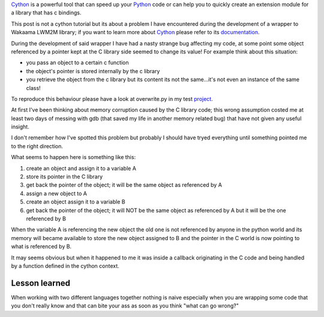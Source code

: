 .. title: Cython and C pointers
.. slug: cython-and-c-pointers
.. date: 2017-01-06 16:43:40 UTC+01:00
.. tags: python cython c
.. category: 
.. link: 
.. description: 
.. type: text

Cython_ is a powerful tool that can speed up your Python_ code or can help you
to quickly create an extension module for a library that has c bindings.

This post is not a cython tutorial but its about a problem I have encountered
during the development of a wrapper to Wakaama LWM2M library; if you
want to learn more about Cython_ please refer to its documentation_.

During the development of said wrapper I have had a nasty strange bug affecting
my code, at some point some object referenced by a pointer kept at the C library
side seemed to change its value! For example think about this situation:

- you pass an object to a certain c function
- the object's pointer is stored internally by the c library
- you retrieve the object from the c library but its content its not the same...it's not even an instance of the same class!

To reproduce this behaviour please have a look at overwrite.py in my test project_.

At first I've been thinking about memory corruption caused by the C library code;
this wrong assumption costed me at least two days of messing with gdb (that
saved my life in another memory related bug) that have not given any useful
insight.

I don't remember how I've spotted this problem but probably I should have tryed
everything until something pointed me to the right direction.

What seems to happen here is something like this:

1. create an object and assign it to a variable A
2. store its pointer in the C library
#. get back the pointer of the object; it will be the same object as referenced by A
#. assign a new object to A
#. create an object assign it to a variable B
#. get back the pointer of the object; it will NOT be the same object as
   referenced by A but it will be the one referenced by B 

When the variable A is referencing the new object the old one is not referenced
by anyone in the python world and its memory will became available to store the
new object assigned to B and the pointer in the C world is now pointing to what
is referenced by B.

It may seems obvious but when it happened to me it was inside a callback
originating in the C code and being handled by a function defined in the
cython context.

Lesson learned
______________

When working with two different languages together
nothing is naive especially when you are wrapping some code that you don't
really know and that can bite your ass as soon as you think "what can go wrong?"


.. _Python: https://www.python.org/
.. _Cython: http://www.cython.org/
.. _documentation: https://cython.readthedocs.io/en/latest/
.. _project: https://github.com/fpischedda/cython-post
